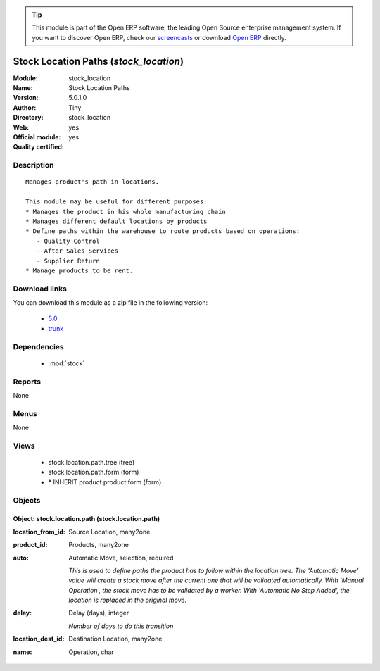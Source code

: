 
.. module:: stock_location
    :synopsis: Stock Location Paths (Official, Quality Certified)
    :noindex:
.. 

.. raw:: html

      <br />
    <link rel="stylesheet" href="../_static/hide_objects_in_sidebar.css" type="text/css" />

.. tip:: This module is part of the Open ERP software, the leading Open Source 
  enterprise management system. If you want to discover Open ERP, check our 
  `screencasts <href="http://openerp.tv>`_ or download 
  `Open ERP <href="http://openerp.com>`_ directly.

.. raw:: html

    <div class="js-kit-rating" title="" permalink="" standalone="yes" path="/stock_location"></div>
    <script src="http://js-kit.com/ratings.js"></script>

Stock Location Paths (*stock_location*)
=======================================
:Module: stock_location
:Name: Stock Location Paths
:Version: 5.0.1.0
:Author: Tiny
:Directory: stock_location
:Web: 
:Official module: yes
:Quality certified: yes

Description
-----------

::

  Manages product's path in locations.
  
  This module may be useful for different purposes:
  * Manages the product in his whole manufacturing chain
  * Manages different default locations by products
  * Define paths within the warehouse to route products based on operations:
     - Quality Control
     - After Sales Services
     - Supplier Return
  * Manage products to be rent.

Download links
--------------

You can download this module as a zip file in the following version:

  * `5.0 </download/modules/5.0/stock_location.zip>`_
  * `trunk </download/modules/trunk/stock_location.zip>`_


Dependencies
------------

 * :mod:`stock`

Reports
-------

None


Menus
-------


None


Views
-----

 * stock.location.path.tree (tree)
 * stock.location.path.form (form)
 * \* INHERIT product.product.form (form)


Objects
-------

Object: stock.location.path (stock.location.path)
#################################################



:location_from_id: Source Location, many2one





:product_id: Products, many2one





:auto: Automatic Move, selection, required

    *This is used to define paths the product has to follow within the location tree.
    The 'Automatic Move' value will create a stock move after the current one that will be validated automatically. With 'Manual Operation', the stock move has to be validated by a worker. With 'Automatic No Step Added', the location is replaced in the original move.*



:delay: Delay (days), integer

    *Number of days to do this transition*



:location_dest_id: Destination Location, many2one





:name: Operation, char


